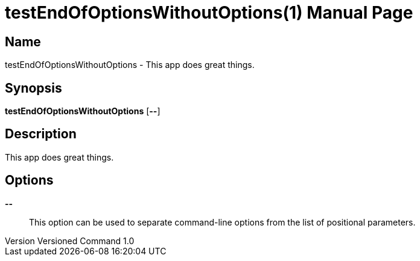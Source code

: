 // tag::picocli-generated-full-manpage[]
// tag::picocli-generated-man-section-header[]
:doctype: manpage
:revnumber: Versioned Command 1.0
:manmanual: TestEndOfOptionsWithoutOptions Manual
:mansource: Versioned Command 1.0
:man-linkstyle: pass:[blue R < >]
= testEndOfOptionsWithoutOptions(1)

// end::picocli-generated-man-section-header[]

// tag::picocli-generated-man-section-name[]
== Name

testEndOfOptionsWithoutOptions - This app does great things.

// end::picocli-generated-man-section-name[]

// tag::picocli-generated-man-section-synopsis[]
== Synopsis

*testEndOfOptionsWithoutOptions* [*--*]

// end::picocli-generated-man-section-synopsis[]

// tag::picocli-generated-man-section-description[]
== Description

This app does great things.

// end::picocli-generated-man-section-description[]

// tag::picocli-generated-man-section-options[]
== Options

*--*::
  This option can be used to separate command-line options from the list of positional parameters.

// end::picocli-generated-man-section-options[]

// end::picocli-generated-full-manpage[]
